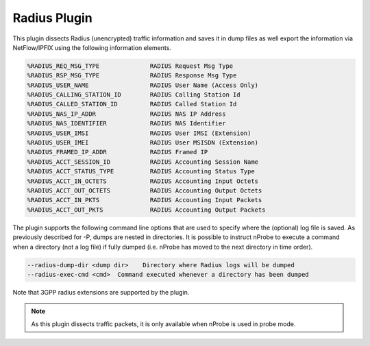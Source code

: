 Radius Plugin
#############

This plugin dissects Radius (unencrypted) traffic information and saves it in dump files as well export the information via NetFlow/IPFIX using the following information elements.

.. code:: bash

	  %RADIUS_REQ_MSG_TYPE              RADIUS Request Msg Type
	  %RADIUS_RSP_MSG_TYPE              RADIUS Response Msg Type
	  %RADIUS_USER_NAME                 RADIUS User Name (Access Only)
	  %RADIUS_CALLING_STATION_ID        RADIUS Calling Station Id
	  %RADIUS_CALLED_STATION_ID         RADIUS Called Station Id
	  %RADIUS_NAS_IP_ADDR               RADIUS NAS IP Address
	  %RADIUS_NAS_IDENTIFIER            RADIUS NAS Identifier
	  %RADIUS_USER_IMSI                 RADIUS User IMSI (Extension)
	  %RADIUS_USER_IMEI                 RADIUS User MSISDN (Extension)
	  %RADIUS_FRAMED_IP_ADDR            RADIUS Framed IP
	  %RADIUS_ACCT_SESSION_ID           RADIUS Accounting Session Name
	  %RADIUS_ACCT_STATUS_TYPE          RADIUS Accounting Status Type
	  %RADIUS_ACCT_IN_OCTETS            RADIUS Accounting Input Octets
	  %RADIUS_ACCT_OUT_OCTETS           RADIUS Accounting Output Octets
	  %RADIUS_ACCT_IN_PKTS              RADIUS Accounting Input Packets
	  %RADIUS_ACCT_OUT_PKTS             RADIUS Accounting Output Packets

The plugin supports the following command line options that are used to specify where the (optional) log file is saved. As previously described for -P, dumps are nested in directories. It is possible to instruct nProbe to execute a command when a directory (not a log file) if fully dumped (i.e. nProbe has moved to the next directory in time order).

.. code:: bash

	  --radius-dump-dir <dump dir>    Directory where Radius logs will be dumped
	  --radius-exec-cmd <cmd>  Command executed whenever a directory has been dumped

Note that 3GPP radius extensions are supported by the plugin.

.. note::

	As this plugin dissects traffic packets, it is only available when nProbe is used in probe mode.
